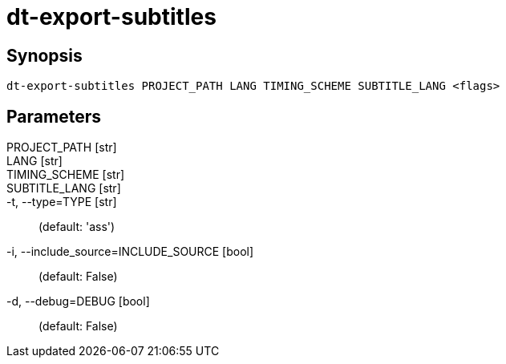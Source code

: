 = dt-export-subtitles


== Synopsis

    dt-export-subtitles PROJECT_PATH LANG TIMING_SCHEME SUBTITLE_LANG <flags>


== Parameters

PROJECT_PATH [str]:: 

LANG [str]:: 

TIMING_SCHEME [str]:: 

SUBTITLE_LANG [str]:: 

-t, --type=TYPE [str]::  (default: 'ass')

-i, --include_source=INCLUDE_SOURCE [bool]::  (default: False)

-d, --debug=DEBUG [bool]::  (default: False)

